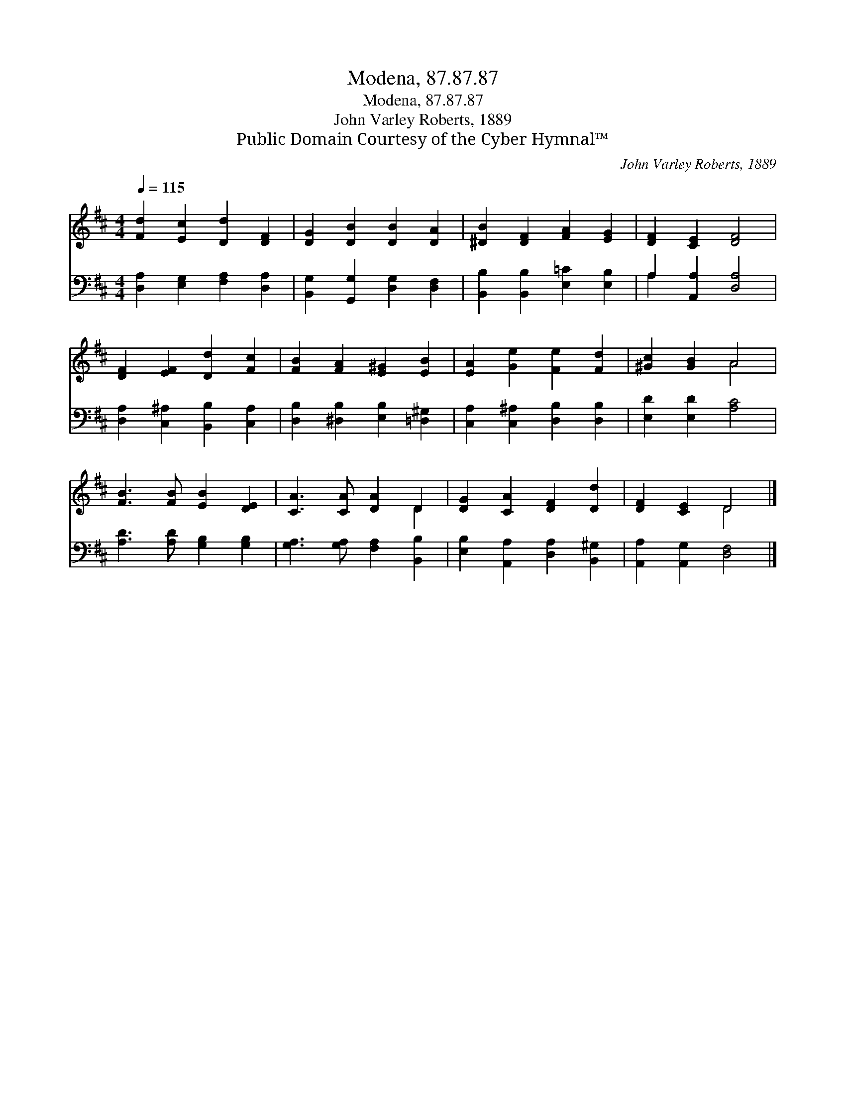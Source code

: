 X:1
T:Modena, 87.87.87
T:Modena, 87.87.87
T:John Varley Roberts, 1889
T:Public Domain Courtesy of the Cyber Hymnal™
C:John Varley Roberts, 1889
Z:Public Domain
Z:Courtesy of the Cyber Hymnal™
%%score ( 1 2 ) ( 3 4 )
L:1/8
Q:1/4=115
M:4/4
K:D
V:1 treble 
V:2 treble 
V:3 bass 
V:4 bass 
V:1
 [Fd]2 [Ec]2 [Dd]2 [DF]2 | [DG]2 [DB]2 [DB]2 [DA]2 | [^DB]2 [DF]2 [FA]2 [EG]2 | [DF]2 [CE]2 [DF]4 | %4
 [DF]2 [EF]2 [Dd]2 [Fc]2 | [FB]2 [FA]2 [E^G]2 [EB]2 | [EA]2 [Ge]2 [Fe]2 [Fd]2 | [^Gc]2 [GB]2 A4 | %8
 [FB]3 [FB] [EB]2 [DE]2 | [CA]3 [CA] [DA]2 D2 | [DG]2 [CA]2 [DF]2 [Dd]2 | [DF]2 [CE]2 D4 |] %12
V:2
 x8 | x8 | x8 | x8 | x8 | x8 | x8 | x4 A4 | x8 | x6 D2 | x8 | x4 D4 |] %12
V:3
 [D,A,]2 [E,G,]2 [F,A,]2 [D,A,]2 | [B,,G,]2 [G,,G,]2 [D,G,]2 [D,F,]2 | %2
 [B,,B,]2 [B,,B,]2 [E,=C]2 [E,B,]2 | A,2 [A,,A,]2 [D,A,]4 | [D,A,]2 [C,^A,]2 [B,,B,]2 [C,A,]2 | %5
 [D,B,]2 [^D,B,]2 [E,B,]2 [=D,^G,]2 | [C,A,]2 [C,^A,]2 [D,B,]2 [D,B,]2 | [E,D]2 [E,D]2 [A,C]4 | %8
 [A,D]3 [A,D] [G,B,]2 [G,B,]2 | [G,A,]3 [G,A,] [F,A,]2 [B,,B,]2 | %10
 [E,B,]2 [A,,A,]2 [D,A,]2 [B,,^G,]2 | [A,,A,]2 [A,,G,]2 [D,F,]4 |] %12
V:4
 x8 | x8 | x8 | A,2 x6 | x8 | x8 | x8 | x8 | x8 | x8 | x8 | x8 |] %12


